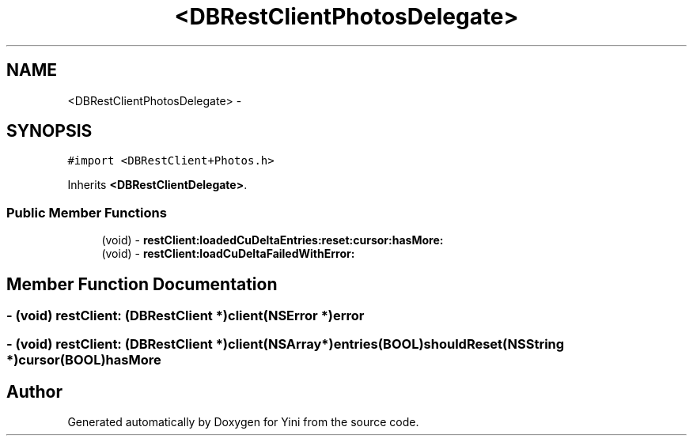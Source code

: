 .TH "<DBRestClientPhotosDelegate>" 3 "Thu Aug 9 2012" "Version 1.0" "Yini" \" -*- nroff -*-
.ad l
.nh
.SH NAME
<DBRestClientPhotosDelegate> \- 
.SH SYNOPSIS
.br
.PP
.PP
\fC#import <DBRestClient+Photos\&.h>\fP
.PP
Inherits \fB<DBRestClientDelegate>\fP\&.
.SS "Public Member Functions"

.in +1c
.ti -1c
.RI "(void) - \fBrestClient:loadedCuDeltaEntries:reset:cursor:hasMore:\fP"
.br
.ti -1c
.RI "(void) - \fBrestClient:loadCuDeltaFailedWithError:\fP"
.br
.in -1c
.SH "Member Function Documentation"
.PP 
.SS "- (void) restClient: (\fBDBRestClient\fP *)client(NSError *)error"

.SS "- (void) restClient: (\fBDBRestClient\fP *)client(NSArray *)entries(BOOL)shouldReset(NSString *)cursor(BOOL)hasMore"


.SH "Author"
.PP 
Generated automatically by Doxygen for Yini from the source code\&.
